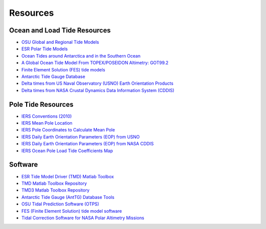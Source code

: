 =========
Resources
=========

Ocean and Load Tide Resources
#############################

- `OSU Global and Regional Tide Models <https://www.tpxo.net>`_
- `ESR Polar Tide Models <https://www.esr.org/research/polar-tide-models/list-of-polar-tide-models/>`_
- `Ocean Tides around Antarctica and in the Southern Ocean <https://www.usap-dc.org/view/project/p0010116>`_
- `A Global Ocean Tide Model From TOPEX/POSEIDON Altimetry: GOT99.2 <https://ntrs.nasa.gov/citations/19990089548>`_
- `Finite Element Solution (FES) tide models <https://www.aviso.altimetry.fr/en/data/products/auxiliary-products/global-tide-fes.html>`_
- `Antarctic Tide Gauge Database <https://www.esr.org/data-products/antarctic_tg_database/>`_
- `Delta times from US Naval Observatory (USNO) Earth Orientation Products <http://maia.usno.navy.mil/ser7/deltat.data>`_
- `Delta times from NASA Crustal Dynamics Data Information System (CDDIS) <ftp://cddis.nasa.gov/products/iers/deltat.data>`_

Pole Tide Resources
###################

- `IERS Conventions (2010) <https://iers-conventions.obspm.fr/>`_
- `IERS Mean Pole Location <https://hpiers.obspm.fr/iers/eop/eopc01/mean-pole.tab>`_
- `IERS Pole Coordinates to Calculate Mean Pole <https://hpiers.obspm.fr/iers/eop/eopc01/eopc01.1900-now.dat>`_
- `IERS Daily Earth Orientation Parameters (EOP) from USNO <http://www.usno.navy.mil/USNO/earth-orientation/eo-products/weekly>`_
- `IERS Daily Earth Orientation Parameters (EOP) from NASA CDDIS <ftp://cddis.nasa.gov/products/iers/finals.all>`_
- `IERS Ocean Pole Load Tide Coefficients Map <http://maia.usno.navy.mil/conventions/2010/2010_update/chapter7/additional_info/opoleloadcoefcmcor.txt.gz>`_

Software
########

- `ESR Tide Model Driver (TMD) Matlab Toolbox <https://www.esr.org/research/polar-tide-models/tmd-software/>`_
- `TMD Matlab Toolbox Repository <https://github.com/EarthAndSpaceResearch/TMD_Matlab_Toolbox_v2.5>`_
- `TMD3 Matlab Toolbox Repository <https://github.com/chadagreene/Tide-Model-Driver>`_
- `Antarctic Tide Gauge (AntTG) Database Tools <https://github.com/EarthAndSpaceResearch/AntTG_Database_Tools>`_
- `OSU Tidal Prediction Software (OTPS) <https://www.tpxo.net/otps>`_
- `FES (Finite Element Solution) tide model software <https://github.com/CNES/aviso-fes>`_
- `Tidal Correction Software for NASA Polar Altimetry Missions <https://github.com/tsutterley/Grounding-Zones>`_
